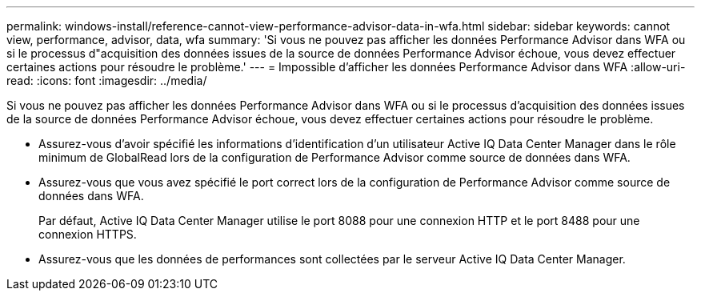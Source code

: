 ---
permalink: windows-install/reference-cannot-view-performance-advisor-data-in-wfa.html 
sidebar: sidebar 
keywords: cannot view, performance, advisor, data, wfa 
summary: 'Si vous ne pouvez pas afficher les données Performance Advisor dans WFA ou si le processus d"acquisition des données issues de la source de données Performance Advisor échoue, vous devez effectuer certaines actions pour résoudre le problème.' 
---
= Impossible d'afficher les données Performance Advisor dans WFA
:allow-uri-read: 
:icons: font
:imagesdir: ../media/


[role="lead"]
Si vous ne pouvez pas afficher les données Performance Advisor dans WFA ou si le processus d'acquisition des données issues de la source de données Performance Advisor échoue, vous devez effectuer certaines actions pour résoudre le problème.

* Assurez-vous d'avoir spécifié les informations d'identification d'un utilisateur Active IQ Data Center Manager dans le rôle minimum de GlobalRead lors de la configuration de Performance Advisor comme source de données dans WFA.
* Assurez-vous que vous avez spécifié le port correct lors de la configuration de Performance Advisor comme source de données dans WFA.
+
Par défaut, Active IQ Data Center Manager utilise le port 8088 pour une connexion HTTP et le port 8488 pour une connexion HTTPS.

* Assurez-vous que les données de performances sont collectées par le serveur Active IQ Data Center Manager.

